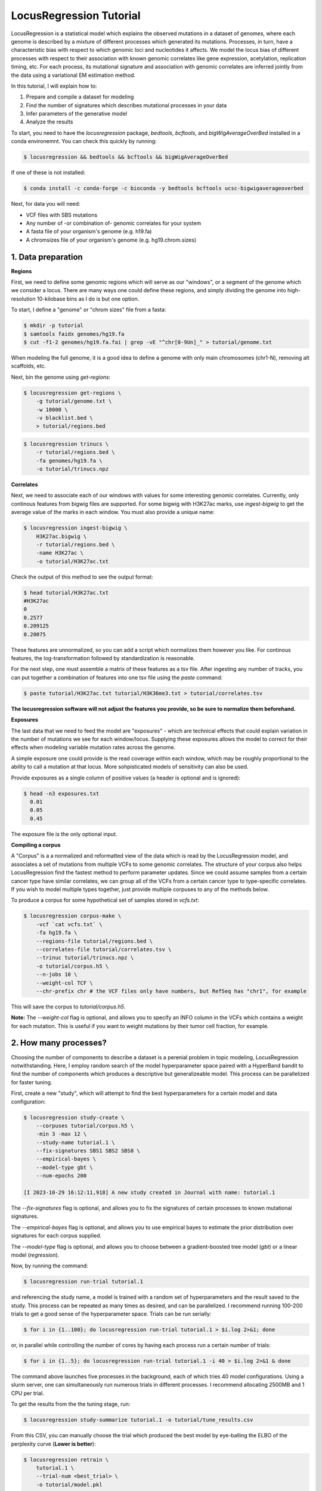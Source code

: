 
LocusRegression Tutorial
************************

LocusRegression is a statistical model which explains the observed mutations in a dataset of genomes, 
where each genome is described by a mixture of different processes which generated its mutations.
Processes, in turn, have a characteristic bias with respect to which genomic loci and nucleotides it affects. 
We model the locus bias of different processes with respect to their association with known genomic correlates 
like gene expression, acetylation, replication timing, etc. For each process, its mutational signature and association with
genomic correlates are inferred jointly from the data using a variational EM estimation method.

In this tutorial, I will explain how to:

1. Prepare and compile a dataset for modeling
2. Find the number of signatures which describes mutational processes in your data
3. Infer parameters of the generative model
4. Analyze the results

To start, you need to have the *locusregression* package, *bedtools*, *bcftools*, and *bigWigAverageOverBed* installed in a conda environemnt. You can check this quickly by running:

.. code-block:: bash

    $ locusregression && bedtools && bcftools && bigWigAverageOverBed

If one of these is not installed:

.. code-block:: bash

    $ conda install -c conda-forge -c bioconda -y bedtools bcftools ucsc-bigwigaverageoverbed 
    
Next, for data you will need:

* VCF files with SBS mutations
* Any number of -or combination of- genomic correlates for your system
* A fasta file of your organism's genome (e.g. h19.fa)
* A chromsizes file of your organism's genome (e.g. hg19.chrom.sizes)


1. Data preparation
-------------------

**Regions**

First, we need to define some genomic regions which will serve as our "windows", or a segment of the genome which we
consider a locus. There are many ways one could define these regions, and simply dividing the genome into 
high-resolution 10-kilobase bins as I do is but one option.

To start, I define a "genome" or "chrom sizes" file from a fasta:

.. code-block:: bash
    
    $ mkdir -p tutorial
    $ samtools faidx genomes/hg19.fa
    $ cut -f1-2 genomes/hg19.fa.fai | grep -vE "^chr[0-9Un]_" > tutorial/genome.txt

When modeling the full genome, it is a good idea to define a genome with only main chromosomes (chr1-N), removing alt scaffolds, etc.

Next, bin the genome using `get-regions`:

.. code-block:: bash

    $ locusregression get-regions \
        -g tutorial/genome.txt \
        -w 10000 \
        -v blacklist.bed \
        > tutorial/regions.bed

.. code-block:: bash

    $ locusregression trinucs \
        -r tutorial/regions.bed \
        -fa genomes/hg19.fa \
        -o tutorial/trinucs.npz


**Correlates**

Next, we need to associate each of our windows with values for some interesting genomic correlates. Currently, only
continous features from bigwig files are supported. For some bigwig with H3K27ac marks, use `ingest-bigwig` to
get the average value of the marks in each window. You must also provide a unique name:

.. code-block:: bash

    $ locusregression ingest-bigwig \
        H3K27ac.bigwig \
        -r tutorial/regions.bed \
        -name H3K27ac \
        -o tutorial/H3K27ac.txt

Check the output of this method to see the output format:

.. code-block:: bash

    $ head tutorial/H3K27ac.txt
    #H3K27ac
    0
    0.2577
    0.209125
    0.20075

These features are unnormalized, so you can add a script which normalizes them however you like.
For continous features, the log-transformation followed by standardization is reasonable.

For the next step, one must assemble a matrix of these features as a tsv file. After ingesting
any number of tracks, you can put together a combination of features into one tsv file using the `paste` command:

.. code-block:: bash

    $ paste tutorial/H3K27ac.txt tutorial/H3K36me3.txt > tutorial/correlates.tsv

**The locusregression software will not adjust the features you provide, so
be sure to normalize them beforehand.**


**Exposures**

The last data that we need to feed the model are "exposures" - which are technical
effects that could explain variation in the number of mutations we see for each window/locus. Supplying these
exposures allows the model to correct for their effects when modeling variable mutation rates across the genome.

A simple exposure one could provide is the read coverage within each window, which may be roughly proportional
to the ability to call a mutation at that locus. More sohpisticated models of sensitivity can also be used.

Provide exposures as a single column of positive values (a header is optional and is ignored):

.. code-block:: bash

    $ head -n3 exposures.txt
      0.01
      0.05
      0.45

The exposure file is the only optional input.


**Compiling a corpus**

A "Corpus" is a a normalized and reformatted view of the data which is read by the LocusRegression model, and
associates a set of mutations from multiple VCFs to some genomic correlates. The 
structure of your corpus also helps LocusRegression find the fastest method to perform parameter updates. 
Since we could assume samples from a certain cancer type have similar correlates, we can group all of the 
VCFs from a certain cancer type to type-specific correlates. If you wish to model multiple types together, 
just provide multiple corpuses to any of the methods below.

To produce a corpus for some hypothetical set of samples stored in `vcfs.txt`:

.. code-block:: bash

    $ locusregression corpus-make \
        -vcf `cat vcfs.txt` \
        -fa hg19.fa \
        --regions-file tutorial/regions.bed \
        --correlates-file tutorial/correlates.tsv \
        --trinuc tutorial/trinucs.npz \
        -o tutorial/corpus.h5 \
        --n-jobs 10 \
        --weight-col TCF \
        --chr-prefix chr # the VCF files only have numbers, but RefSeq has "chr1", for example

This will save the corpus to *tutorial/corpus.h5*.

**Note:** The `--weight-col` flag is optional, and allows you to specify an INFO column in the VCFs which contains
a weight for each mutation. This is useful if you want to weight mutations by their tumor cell fraction, for example.


2. How many processes?
----------------------

Choosing the number of components to describe a dataset is a perenial problem in topic modeling,
LocusRegression notwithstanding. Here, I employ random search of the model hyperparameter space paired
with a HyperBand bandit to find the number of components which produces a descriptive but 
generalizeable model. This process can be parallelized for faster tuning.

First, create a new "study", which will attempt to find the best hyperparameters for a certain model 
and data configuration:

.. code-block:: bash

    $ locusregression study-create \    
        --corpuses tutorial/corpus.h5 \
        -min 3 -max 12 \
        --study-name tutorial.1 \
        --fix-signatures SBS1 SBS2 SBS8 \
        --empirical-bayes \
        --model-type gbt \
        --num-epochs 200 

    [I 2023-10-29 16:12:11,918] A new study created in Journal with name: tutorial.1

The `--fix-signatures` flag is optional, and allows you to fix the signatures of certain processes to
known mutational signatures.

The `--empirical-bayes` flag is optional, and allows you to use empirical bayes to estimate the
prior distribution over signatures for each corpus supplied.

The `--model-type` flag is optional, and allows you to choose between a gradient-boosted tree model
(`gbt`) or a linear model (`regression`).


Now, by running the command:

.. code-block:: bash

    $ locusregression run-trial tutorial.1

and referencing the study name, a model is trained with a random set of hyperparameters and the result 
saved to the study. This process can be repeated as many times as desired, and can be parallelized.
I recommend running 100-200 trials to get a good sense of the hyperparameter space. Trials can be run
serially:

.. code-block:: bash

    $ for i in {1..100}; do locusregression run-trial tutorial.1 > $i.log 2>&1; done


or, in parallel while controlling the number of cores by having each process run a certain number of trials:

.. code-block:: bash

    $ for i in {1..5}; do locusregression run-trial tutorial.1 -i 40 > $i.log 2>&1 & done

The command above launches five processes in the background, each of which tries 40 model configurations.
Using a slurm server, one can simultaneously run numerous trials in different processes. I recommend
allocating 2500MB and 1 CPU per trial.

To get the results from the the tuning stage, run:

.. code-block::
    
    $ locusregression study-summarize tutorial.1 -o tutorial/tune_results.csv

From this CSV, you can manually choose the trial which produced the best model by eye-balling
the ELBO of the perplexity curve (**Lower is better**):

.. code-block:: bash

    $ locusregression retrain \
        tutorial.1 \
        --trial-num <best_trial> \
        -o tutorial/model.pkl

If you don't set `--trial-num`, the best trial will be chosen automatically using score only.


2b. How many processes? - Alternative
------------------------------------

If you already know how many processes are present in a sample, you can just do the following, and skip
step 3:

.. code-block:: bash

    $ locusregression train-model \
        -k 15 \
        -d tutorial/corpus.h5 \
        -o tutorial/model.pkl \
        --empirical-bayes \
        --fix-signatures SBS1 SBS2 SBS8 \
        --model-type gbt

You can test different values of `k` using a test set corpus:

.. code-block:: bash

    $ locusregression corpus-split tutorial/corpus.h5 \
        -to tutorial/train.h5 \
        -vo tutorial/test.h5

where `to` and `vo` stand for train out and validation out, respectively. Get the perplexity score
of the model on the validation corpus using:

.. code-block:: bash

    $ locusregression model-score \
        tutorial/model.pkl \
        -d tutorial/test.h5
 


3. Analysis
-----------

I am currently rebuilding the analysis CLI, but for now, three main methods are implemented. First,
`model-predict` produces the exposure matrix for each sample:

.. code-block:: bash

    $ locusregression model-predict \
        tutorial/model.pkl \
        -d tutorial/corpus.h5 \
        -o tutorial/exposures.csv

Next, `model-plot-summary` produces a plot of the signatures:

.. code-block:: bash

    $ locusregression model-plot-summary \
        tutorial/model.pkl \
        -o tutorial/summary.pdf


Finally, `model-mutation-rate-r2` evalutates the model's marginal mutation rate prediction against
the data form the provided corpus. The pseudo-R^2 score is reported (-1 to 1, higher is better):

.. code-block:: bash

    $ locusregression model-mutation-rate-r2 \
        tutorial/model.pkl \
        -d tutorial/corpus.h5